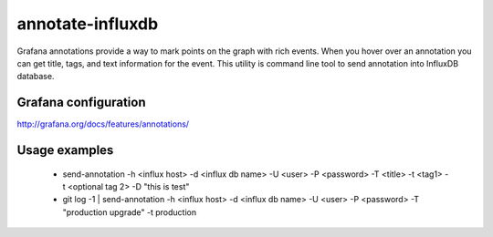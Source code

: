 *****************
annotate-influxdb
*****************

Grafana annotations provide a way to mark points on the graph with rich events. When you hover over an annotation you can get title, tags, and text information for the event.
This utility is command line tool to send annotation into InfluxDB database.

Grafana configuration
=====================

http://grafana.org/docs/features/annotations/

Usage examples
==============

  * send-annotation -h <influx host> -d <influx db name> -U <user> -P <password> -T <title> -t <tag1> -t <optional tag 2> -D "this is test"
  * git log -1 | send-annotation -h <influx host> -d <influx db name> -U <user> -P <password> -T "production upgrade" -t production
